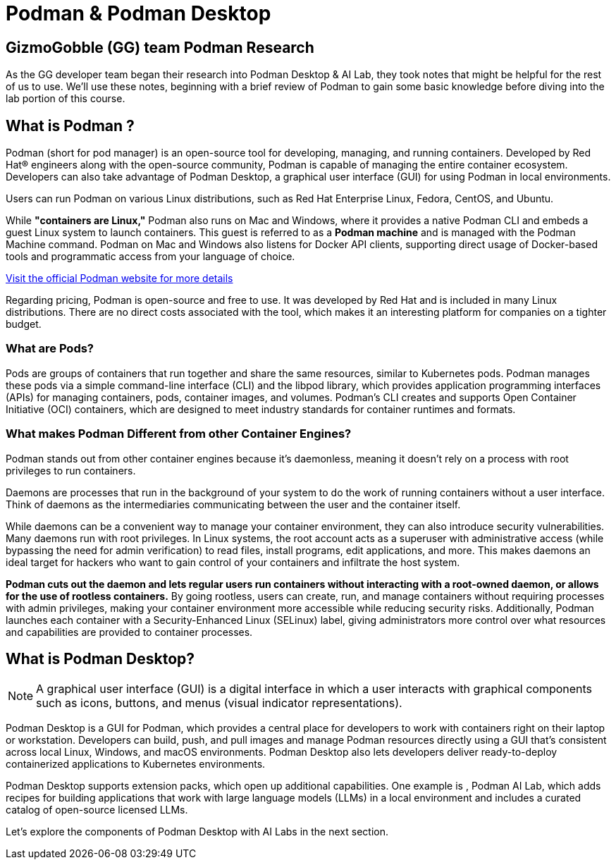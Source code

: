 = Podman & Podman Desktop


== GizmoGobble (GG) team Podman Research

As the GG developer team began their research into Podman Desktop & AI Lab, they took notes that might be helpful for the rest of us to use. We'll use these notes, beginning with a brief review of Podman to gain some basic knowledge before diving into the lab portion of this course.

== What is Podman ?


Podman (short for pod manager) is an open-source tool for developing, managing, and running containers. Developed by Red Hat® engineers along with the open-source community, Podman is capable of managing the entire container ecosystem.  Developers can also take advantage of Podman Desktop, a graphical user interface (GUI) for using Podman in local environments.

Users can run Podman on various Linux distributions, such as Red Hat Enterprise Linux, Fedora, CentOS, and Ubuntu. 

While *"containers are Linux,"* Podman also runs on Mac and Windows, where it provides a native Podman CLI and embeds a guest Linux system to launch containers. This guest is referred to as a *Podman machine* and is managed with the Podman Machine command. Podman on Mac and Windows also listens for Docker API clients, supporting direct usage of Docker-based tools and programmatic access from your language of choice.

https://podman.io/[Visit the official Podman website for more details]

Regarding pricing, Podman is open-source and free to use. It was developed by Red Hat and is included in many Linux distributions. There are no direct costs associated with the tool, which makes it an interesting platform for companies on a tighter budget.

=== What are Pods?
Pods are groups of containers that run together and share the same resources, similar to Kubernetes pods. Podman manages these pods via a simple command-line interface (CLI) and the libpod library, which provides application programming interfaces (APIs) for managing containers, pods, container images, and volumes. Podman's CLI creates and supports Open Container Initiative (OCI) containers, which are designed to meet industry standards for container runtimes and formats. 

=== What makes Podman Different from other Container Engines?
Podman stands out from other container engines because it’s daemonless, meaning it doesn't rely on a process with root privileges to run containers.

Daemons are processes that run in the background of your system to do the work of running containers without a user interface. Think of daemons as the intermediaries communicating between the user and the container itself.

While daemons can be a convenient way to manage your container environment, they can also introduce security vulnerabilities. Many daemons run with root privileges. In Linux systems, the root account acts as a superuser with administrative access (while bypassing the need for admin verification) to read files, install programs, edit applications, and more. This makes daemons an ideal target for hackers who want to gain control of your containers and infiltrate the host system.

*Podman cuts out the daemon and lets regular users run containers without interacting with a root-owned daemon, or allows for the use of rootless containers.* By going rootless, users can create, run, and manage containers without requiring processes with admin privileges, making your container environment more accessible while reducing security risks. Additionally, Podman launches each container with a Security-Enhanced Linux (SELinux) label, giving administrators more control over what resources and capabilities are provided to container processes.

== What is Podman Desktop?

[NOTE]
A graphical user interface (GUI) is a digital interface in which a user interacts with graphical components such as icons, buttons, and menus (visual indicator representations).

Podman Desktop is a GUI for Podman, which provides a central place for developers to work with containers right on their laptop or workstation. Developers can build, push, and pull images and manage Podman resources directly using a GUI that’s consistent across local Linux, Windows, and macOS environments. Podman Desktop also lets developers deliver ready-to-deploy containerized applications to Kubernetes environments.

Podman Desktop supports extension packs, which open up additional capabilities. One example is , Podman AI Lab, which adds recipes for building applications that work with large language models (LLMs) in a local environment and includes a curated catalog of open-source licensed LLMs.

Let's explore the components of Podman Desktop with AI Labs in the next section.
